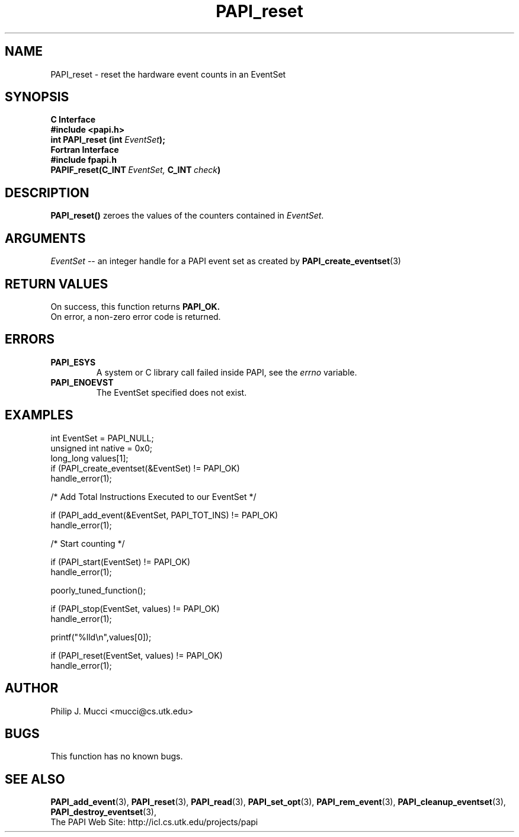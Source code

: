 .\" $Id$
.TH PAPI_reset 3 "September, 2002" "PAPI Programmer's Reference" "PAPI"

.SH NAME
PAPI_reset \- reset the hardware event counts in an EventSet

.SH SYNOPSIS
.B C Interface
.nf
.B #include <papi.h>
.BI "int\ PAPI_reset (int " EventSet ");"
.fi
.B Fortran Interface
.nf
.B #include "fpapi.h"
.BI PAPIF_reset(C_INT\  EventSet,\  C_INT\  check )
.fi

.SH DESCRIPTION
.B PAPI_reset()
zeroes the values of the counters contained in 
.IR EventSet "."

.SH ARGUMENTS
.I "EventSet"
--  an integer handle for a PAPI event set as created by
.BR "PAPI_create_eventset" (3)

.SH RETURN VALUES
On success, this function returns
.B "PAPI_OK."
 On error, a non-zero error code is returned.

.SH ERRORS
.TP
.B "PAPI_ESYS"
A system or C library call failed inside PAPI, see the 
.I "errno"
variable.
.TP
.B "PAPI_ENOEVST"
The EventSet specified does not exist.

.SH EXAMPLES
.nf         
.if t .ft CW
int EventSet = PAPI_NULL;
unsigned int native = 0x0;
long_long values[1];
 	
if (PAPI_create_eventset(&EventSet) != PAPI_OK)
  handle_error(1);

/* Add Total Instructions Executed to our EventSet */

if (PAPI_add_event(&EventSet, PAPI_TOT_INS) != PAPI_OK)
  handle_error(1);

/* Start counting */

if (PAPI_start(EventSet) != PAPI_OK)
  handle_error(1);

poorly_tuned_function();

if (PAPI_stop(EventSet, values) != PAPI_OK)
  handle_error(1);

printf("%lld\en",values[0]);

if (PAPI_reset(EventSet, values) != PAPI_OK)
  handle_error(1);
.if t .ft P
.fi

.SH AUTHOR
Philip J. Mucci <mucci@cs.utk.edu>

.SH BUGS
This function has no known bugs.

.SH SEE ALSO
.BR PAPI_add_event "(3), " PAPI_reset "(3), " PAPI_read "(3), "
.BR PAPI_set_opt "(3), " PAPI_rem_event "(3), " 
.BR PAPI_cleanup_eventset "(3), " PAPI_destroy_eventset "(3), " 
 The PAPI Web Site: 
http://icl.cs.utk.edu/projects/papi

